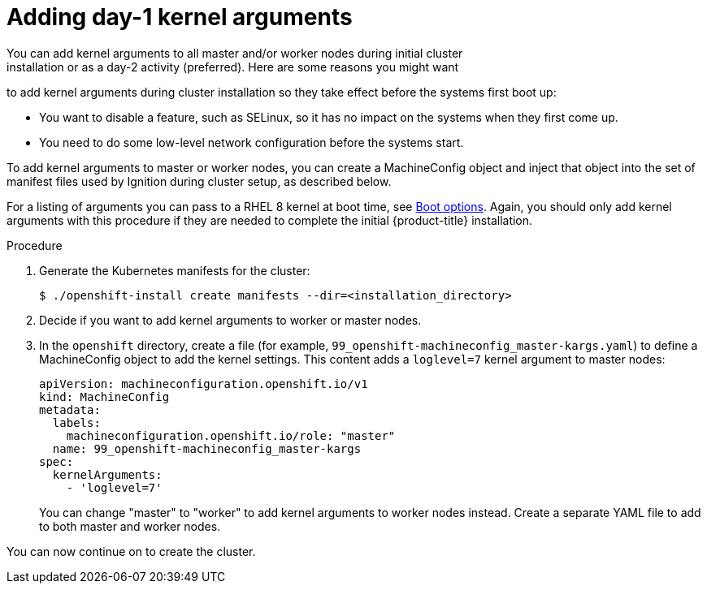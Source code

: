 // Module included in the following assemblies:
//
// * installing/installing-special-config.adoc

[id="installation-special-config-kargs_{context}"]

= Adding day-1 kernel arguments
You can add kernel arguments to all master and/or worker nodes during initial cluster
installation or as a day-2 activity (preferred). Here are some reasons you might want
to add kernel arguments during cluster installation so they take effect before
the systems first boot up:

* You want to disable a feature, such as SELinux, so it has no impact on the systems when they first come up.
* You need to do some low-level network configuration before the systems start.

To add kernel arguments to master or worker nodes, you can create a MachineConfig object
and inject that object into the set of manifest files used by Ignition during
cluster setup, as described below.

For a listing of arguments you can pass to a RHEL 8 kernel at boot time, see
link:https://access.redhat.com/documentation/en-us/red_hat_enterprise_linux/8/html-single/performing_an_advanced_rhel_installation/index#kickstart-and-advanced-boot-options_installing-rhel-as-an-experienced-user[Boot options].
Again, you should only add kernel arguments with this procedure if they are needed to complete the initial
{product-title} installation.

.Procedure

. Generate the Kubernetes manifests for the cluster:
+
----
$ ./openshift-install create manifests --dir=<installation_directory> 
----

. Decide if you want to add kernel arguments to worker or master nodes.

. In the `openshift` directory, create a file (for example,
`99_openshift-machineconfig_master-kargs.yaml`) to define a MachineConfig
object to add the kernel settings.
This content adds a `loglevel=7` kernel argument to master nodes:
+
----
apiVersion: machineconfiguration.openshift.io/v1
kind: MachineConfig
metadata:
  labels:
    machineconfiguration.openshift.io/role: "master"
  name: 99_openshift-machineconfig_master-kargs
spec:
  kernelArguments:
    - 'loglevel=7'
----
+
You can change "master" to "worker" to add kernel arguments to worker nodes instead.
Create a separate YAML file to add to both master and worker nodes.

You can now continue on to create the cluster.

